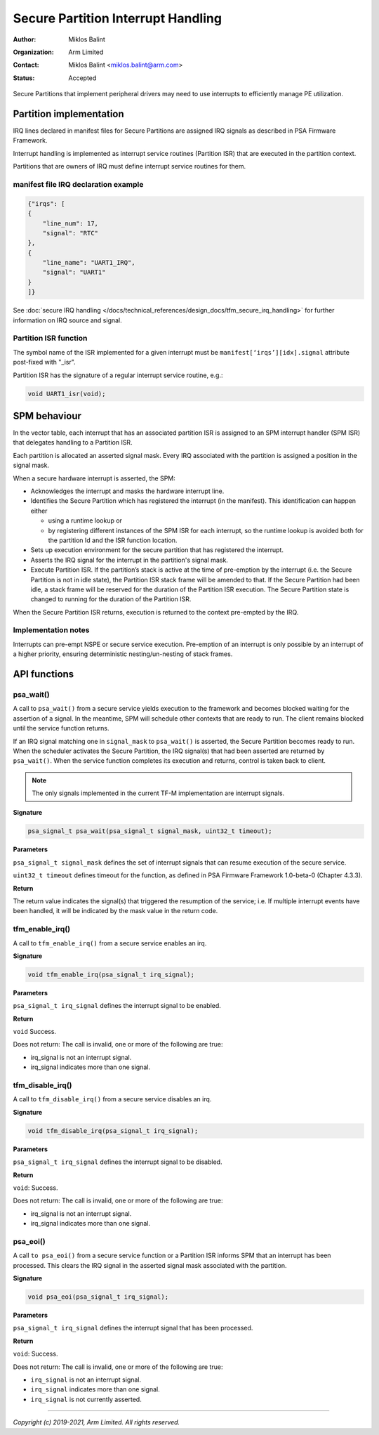 ###################################
Secure Partition Interrupt Handling
###################################

:Author: Miklos Balint
:Organization: Arm Limited
:Contact: Miklos Balint <miklos.balint@arm.com>
:Status: Accepted

Secure Partitions that implement peripheral drivers may need to use interrupts
to efficiently manage PE utilization.

************************
Partition implementation
************************

IRQ lines declared in manifest files for Secure Partitions are assigned IRQ
signals as described in PSA Firmware Framework.

Interrupt handling is implemented as interrupt service routines (Partition ISR)
that are executed in the partition context.

Partitions that are owners of IRQ must define interrupt service routines for
them.

manifest file IRQ declaration example
=====================================

.. code-block:: json

    {"irqs": [
    {
        "line_num": 17,
        "signal": "RTC"
    },
    {
        "line_name": "UART1_IRQ",
        "signal": "UART1"
    }
    ]}

See
:doc:`secure IRQ handling </docs/technical_references/design_docs/tfm_secure_irq_handling>`
for further information on IRQ source and signal.

Partition ISR function
======================

The symbol name of the ISR implemented for a given interrupt must be
``manifest[‘irqs’][idx].signal`` attribute post-fixed with "_isr".

Partition ISR has the signature of a regular interrupt service routine, e.g.:

.. code-block:: c

    void UART1_isr(void);

*************
SPM behaviour
*************

In the vector table, each interrupt that has an associated partition ISR is
assigned to an SPM interrupt handler (SPM ISR) that delegates handling to a
Partition ISR.

Each partition is allocated an asserted signal mask. Every IRQ associated with
the partition is assigned a position in the signal mask.

When a secure hardware interrupt is asserted, the SPM:

- Acknowledges the interrupt and masks the hardware interrupt line.

- Identifies the Secure Partition which has registered the interrupt (in the
  manifest). This identification can happen either

  - using a runtime lookup or

  - by registering different instances of the SPM ISR for each interrupt, so the
    runtime lookup is avoided both for the partition Id and the ISR function
    location.

- Sets up execution environment for the secure partition that has registered the
  interrupt.

- Asserts the IRQ signal for the interrupt in the partition's signal mask.

- Execute Partition ISR. If the partition’s stack is active at the time of
  pre-emption by the interrupt (i.e. the Secure Partition is not in idle state),
  the Partition ISR stack frame will be amended to that. If the Secure Partition
  had been idle, a stack frame will be reserved for the duration of the
  Partition ISR execution. The Secure Partition state is changed to running for
  the duration of the Partition ISR.

When the Secure Partition ISR returns, execution is returned to the context
pre-empted by the IRQ.

Implementation notes
====================

Interrupts can pre-empt NSPE or secure service execution. Pre-emption of an
interrupt is only possible by an interrupt of a higher priority, ensuring
deterministic nesting/un-nesting of stack frames.

*************
API functions
*************

psa_wait()
==========

A call to ``psa_wait()`` from a secure service yields execution to the framework
and becomes blocked waiting for the assertion of a signal. In the meantime, SPM
will schedule other contexts that are ready to run. The client remains blocked
until the service function returns.

If an IRQ signal matching one in ``signal_mask`` to ``psa_wait()`` is asserted,
the Secure Partition becomes ready to run. When the scheduler activates the
Secure Partition, the IRQ signal(s) that had been asserted are returned by
``psa_wait()``. When the service function completes its execution and returns,
control is taken back to client.

.. Note::

    The only signals implemented in the current TF-M implementation are
    interrupt signals.

**Signature**

.. code-block:: c

    psa_signal_t psa_wait(psa_signal_t signal_mask, uint32_t timeout);

**Parameters**

``psa_signal_t signal_mask`` defines the set of interrupt signals that can
resume execution of the secure service.

``uint32_t timeout`` defines timeout for the function, as defined in PSA
Firmware Framework 1.0-beta-0 (Chapter 4.3.3).

**Return**

The return value indicates the signal(s) that triggered the resumption of the
service; i.e. If multiple interrupt events have been handled, it will be
indicated by the mask value in the return code.

tfm_enable_irq()
================

A call to ``tfm_enable_irq()`` from a secure service enables an irq.

**Signature**

.. code-block:: c

    void tfm_enable_irq(psa_signal_t irq_signal);

**Parameters**

``psa_signal_t irq_signal`` defines the interrupt signal to be enabled.

**Return**

``void`` Success.

Does not return: The call is invalid, one or more of the following are true:

- irq_signal is not an interrupt signal.
- irq_signal indicates more than one signal.

tfm_disable_irq()
=================

A call to ``tfm_disable_irq()`` from a secure service disables an irq.

**Signature**

.. code-block:: c

    void tfm_disable_irq(psa_signal_t irq_signal);

**Parameters**

``psa_signal_t irq_signal`` defines the interrupt signal to be disabled.

**Return**

``void``: Success.

Does not return: The call is invalid, one or more of the following are true:

- irq_signal is not an interrupt signal.
- irq_signal indicates more than one signal.

psa_eoi()
=========

A call ``to psa_eoi()`` from a secure service function or a Partition ISR
informs SPM that an interrupt has been processed. This clears the IRQ signal in
the asserted signal mask associated with the partition.

**Signature**

.. code-block:: c

    void psa_eoi(psa_signal_t irq_signal);

**Parameters**

``psa_signal_t irq_signal`` defines the interrupt signal that has been
processed.

**Return**

``void``: Success.

Does not return: The call is invalid, one or more of the following are true:

- ``irq_signal`` is not an interrupt signal.
- ``irq_signal`` indicates more than one signal.
- ``irq_signal`` is not currently asserted.

--------------

*Copyright (c) 2019-2021, Arm Limited. All rights reserved.*
